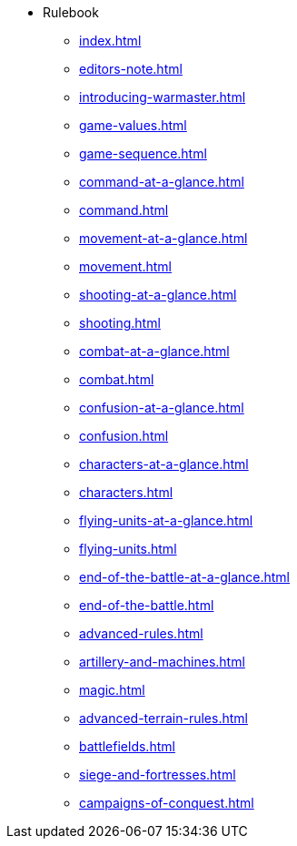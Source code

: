 * Rulebook
** xref:index.adoc[]
** xref:editors-note.adoc[]
** xref:introducing-warmaster.adoc[]
** xref:game-values.adoc[]
** xref:game-sequence.adoc[]
** xref:command-at-a-glance.adoc[]
** xref:command.adoc[]
** xref:movement-at-a-glance.adoc[]
** xref:movement.adoc[]
** xref:shooting-at-a-glance.adoc[]
** xref:shooting.adoc[]
** xref:combat-at-a-glance.adoc[]
** xref:combat.adoc[]
** xref:confusion-at-a-glance.adoc[]
** xref:confusion.adoc[]
** xref:characters-at-a-glance.adoc[]
** xref:characters.adoc[]
** xref:flying-units-at-a-glance.adoc[]
** xref:flying-units.adoc[]
** xref:end-of-the-battle-at-a-glance.adoc[]
** xref:end-of-the-battle.adoc[]
** xref:advanced-rules.adoc[]
** xref:artillery-and-machines.adoc[]
** xref:magic.adoc[]
** xref:advanced-terrain-rules.adoc[]
** xref:battlefields.adoc[]
** xref:siege-and-fortresses.adoc[]
** xref:campaigns-of-conquest.adoc[]
